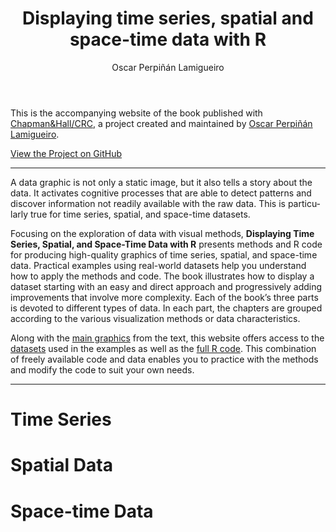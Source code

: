 #+AUTHOR:    Oscar Perpiñán Lamigueiro
#+EMAIL:     oscar.perpinan@gmail.com
#+TITLE:     Displaying time series, spatial and space-time data with R
#+LANGUAGE:  en
#+OPTIONS:   H:3 num:nil toc:nil \n:nil @:t ::t |:t ^:t -:t f:t *:t TeX:t LaTeX:nil skip:nil d:t tags:not-in-toc
#+INFOJS_OPT: view:nil toc:nil ltoc:t mouse:underline buttons:0 path:http://orgmode.org/org-info.js
#+LINK_UP:
#+LINK_HOME:
#+HTML_HEAD:    <link rel="stylesheet" type="text/css" href="stylesheets/stylesMain.css" />
#+BIND: org-html-postamble "<div style=\"text-align: center\">This page has been generated with <a href=\"http://orgmode.org/\">org-mode</a>.</div>"

#+BEGIN_CENTER
This is the accompanying website of the book published with
[[http://www.taylorandfrancis.com/books/details/9781466565203/][Chapman&Hall/CRC]], a project created and maintained by [[http://oscarperpinan.github.io/][Oscar Perpiñán
Lamigueiro]].

[[https://github.com/oscarperpinan/spacetime-vis][View the Project on GitHub]]

#+END_CENTER
-----

#+ATTR_HTML: :height 220
[[http://goo.gl/6iN5KR][http://images.tandf.co.uk/common/jackets/weblarge/978146656/9781466565203.jpg]]
A data graphic is not only a static image, but it also tells a story
about the data. It activates cognitive processes that are able to
detect patterns and discover information not readily available with
the raw data. This is particularly true for time series, spatial, and
space-time datasets.

Focusing on the exploration of data with visual methods, *Displaying
Time Series, Spatial, and Space-Time Data with R* presents methods and
R code for producing high-quality graphics of time series, spatial,
and space-time data. Practical examples using real-world datasets help
you understand how to apply the methods and code.  The book
illustrates how to display a dataset starting with an easy and direct
approach and progressively adding improvements that involve more
complexity. Each of the book’s three parts is devoted to different
types of data. In each part, the chapters are grouped according to the
various visualization methods or data characteristics.
  
Along with the [[https://github.com/oscarperpinan/spacetime-vis/tree/gh-pages/images][main graphics]] from the text, this website offers access
to the [[https://github.com/oscarperpinan/spacetime-vis/tree/master/data][datasets]] used in the examples as well as the [[https://github.com/oscarperpinan/spacetime-vis][full R code]]. This
combination of freely available code and data enables you to practice
with the methods and modify the code to suit your own needs.

#+BEGIN_HTML
<div class="wrapper">
#+END_HTML

-----

* Time Series
[[file:timeseries.org][file:images/aranjuezXblocks.png]] 

* Spatial Data 
[[file:spatial.org][file:images/popLandClass_small.png]]

* Space-time Data
[[file:spacetime.org][file:images/cft.png]]

#+BEGIN_HTML
</div>
#+END_HTML


